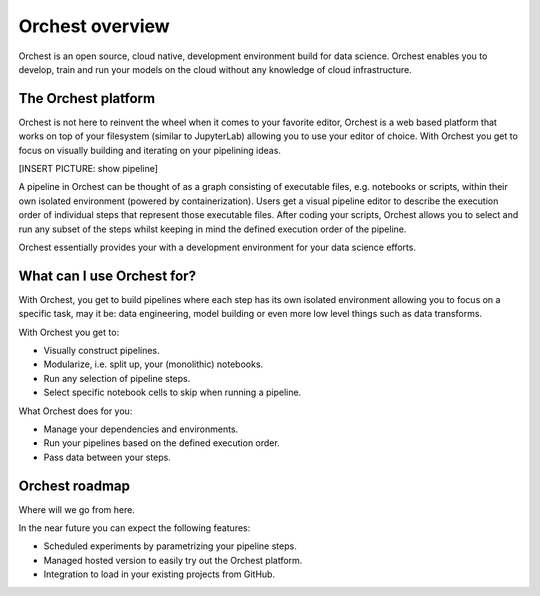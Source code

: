 Orchest overview
================

Orchest is an open source, cloud native, development environment build for data science. Orchest
enables you to develop, train and run your models on the cloud without any knowledge of cloud
infrastructure.


The Orchest platform
--------------------

Orchest is not here to reinvent the wheel when it comes to your favorite editor, Orchest is a web
based platform that works on top of your filesystem (similar to JupyterLab) allowing you to use your
editor of choice. With Orchest you get to focus on visually building and iterating on your
pipelining ideas.

[INSERT PICTURE: show pipeline]

A pipeline in Orchest can be thought of as a graph consisting of executable files, e.g. notebooks or
scripts, within their own isolated environment (powered by containerization). Users get a visual
pipeline editor to describe the execution order of individual steps that represent those executable
files. After coding your scripts, Orchest allows you to select and run any subset of the steps
whilst keeping in mind the defined execution order of the pipeline.

Orchest essentially provides your with a development environment for your data science efforts.


What can I use Orchest for?
---------------------------

With Orchest, you get to build pipelines where each step has its own isolated environment allowing
you to focus on a specific task, may it be: data engineering, model building or even more low level
things such as data transforms.

With Orchest you get to:

* Visually construct pipelines.
* Modularize, i.e. split up, your (monolithic) notebooks.
* Run any selection of pipeline steps. 
* Select specific notebook cells to skip when running a pipeline.

What Orchest does for you:

* Manage your dependencies and environments.
* Run your pipelines based on the defined execution order.
* Pass data between your steps.


Orchest roadmap
---------------

Where will we go from here.

In the near future you can expect the following features:

* Scheduled experiments by parametrizing your pipeline steps.
* Managed hosted version to easily try out the Orchest platform.
* Integration to load in your existing projects from GitHub.
